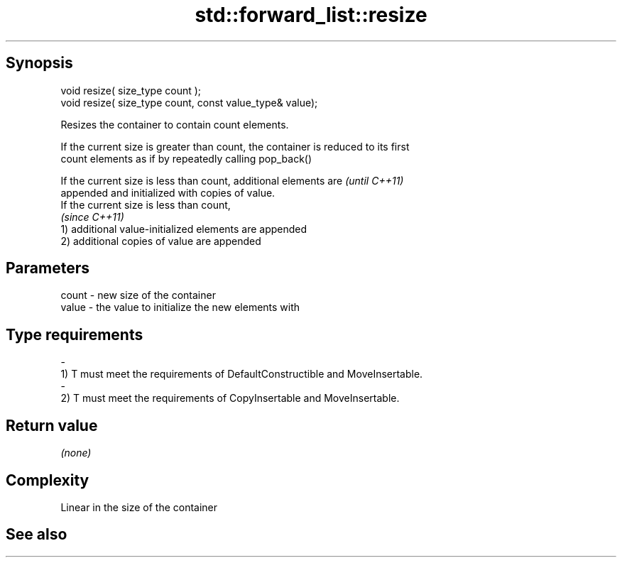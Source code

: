 .TH std::forward_list::resize 3 "Jun 28 2014" "2.0 | http://cppreference.com" "C++ Standard Libary"
.SH Synopsis
   void resize( size_type count );
   void resize( size_type count, const value_type& value);

   Resizes the container to contain count elements.

   If the current size is greater than count, the container is reduced to its first
   count elements as if by repeatedly calling pop_back()

   If the current size is less than count, additional elements are        \fI(until C++11)\fP
   appended and initialized with copies of value.
   If the current size is less than count,
                                                                          \fI(since C++11)\fP
   1) additional value-initialized elements are appended
   2) additional copies of value are appended

.SH Parameters

   count         -        new size of the container
   value         -        the value to initialize the new elements with
.SH Type requirements
   -
   1) T must meet the requirements of DefaultConstructible and MoveInsertable.
   -
   2) T must meet the requirements of CopyInsertable and MoveInsertable.

.SH Return value

   \fI(none)\fP

.SH Complexity

   Linear in the size of the container

.SH See also
